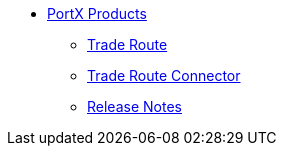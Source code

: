 * xref:index.adoc[PortX Products]
** xref:trade-route:ROOT:trade-route.adoc[Trade Route]
** xref:trade-route-connector:ROOT:trade-route-connector.adoc[Trade Route Connector]
** xref:release-notes:ROOT:release-notes.adoc[Release Notes]